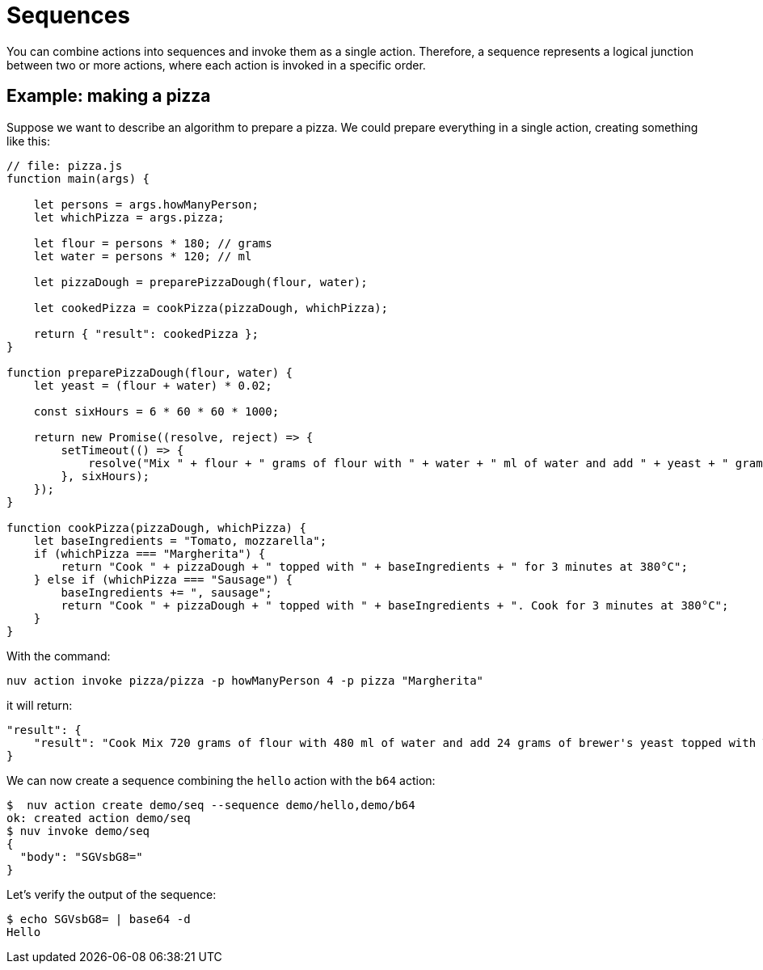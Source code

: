 = Sequences

You can combine actions into sequences and invoke them as a single action. Therefore, a sequence represents a logical junction between two or more actions, where each action is invoked in a specific order.

== Example: making a pizza

Suppose we want to describe an algorithm to prepare a pizza. We could prepare everything in a single action, creating something like this:

[source, javascript]
----
// file: pizza.js
function main(args) {

    let persons = args.howManyPerson;
    let whichPizza = args.pizza;

    let flour = persons * 180; // grams
    let water = persons * 120; // ml

    let pizzaDough = preparePizzaDough(flour, water);
    
    let cookedPizza = cookPizza(pizzaDough, whichPizza);

    return { "result": cookedPizza };
}

function preparePizzaDough(flour, water) {
    let yeast = (flour + water) * 0.02; 

    const sixHours = 6 * 60 * 60 * 1000;

    return new Promise((resolve, reject) => {
        setTimeout(() => {
            resolve("Mix " + flour + " grams of flour with " + water + " ml of water and add " + yeast + " grams of brewer's yeast");
        }, sixHours);
    });
}

function cookPizza(pizzaDough, whichPizza) {
    let baseIngredients = "Tomato, mozzarella";
    if (whichPizza === "Margherita") {
        return "Cook " + pizzaDough + " topped with " + baseIngredients + " for 3 minutes at 380°C";
    } else if (whichPizza === "Sausage") {
        baseIngredients += ", sausage";
        return "Cook " + pizzaDough + " topped with " + baseIngredients + ". Cook for 3 minutes at 380°C";
    }     
}
----

With the command:

[source, bash]
----
nuv action invoke pizza/pizza -p howManyPerson 4 -p pizza "Margherita"
----

it will return:

[source, json]
----
"result": {
    "result": "Cook Mix 720 grams of flour with 480 ml of water and add 24 grams of brewer's yeast topped with Tomato, mozzarella for 3 minutes at 380°C"
}
----



We can now create a sequence combining the `hello` action with the `b64` action:

-----
$  nuv action create demo/seq --sequence demo/hello,demo/b64
ok: created action demo/seq
$ nuv invoke demo/seq
{
  "body": "SGVsbG8="
}
-----


Let's verify the output of the sequence:

-----
$ echo SGVsbG8= | base64 -d
Hello
-----

